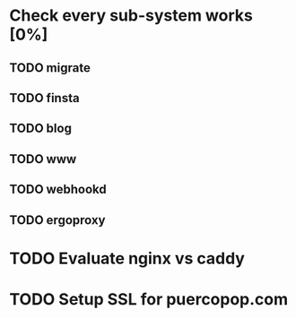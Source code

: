 * Check every sub-system works [0%]
** TODO migrate
** TODO finsta
** TODO blog
** TODO www
** TODO webhookd
** TODO ergoproxy
* TODO Evaluate nginx vs caddy
* TODO Setup SSL for puercopop.com
